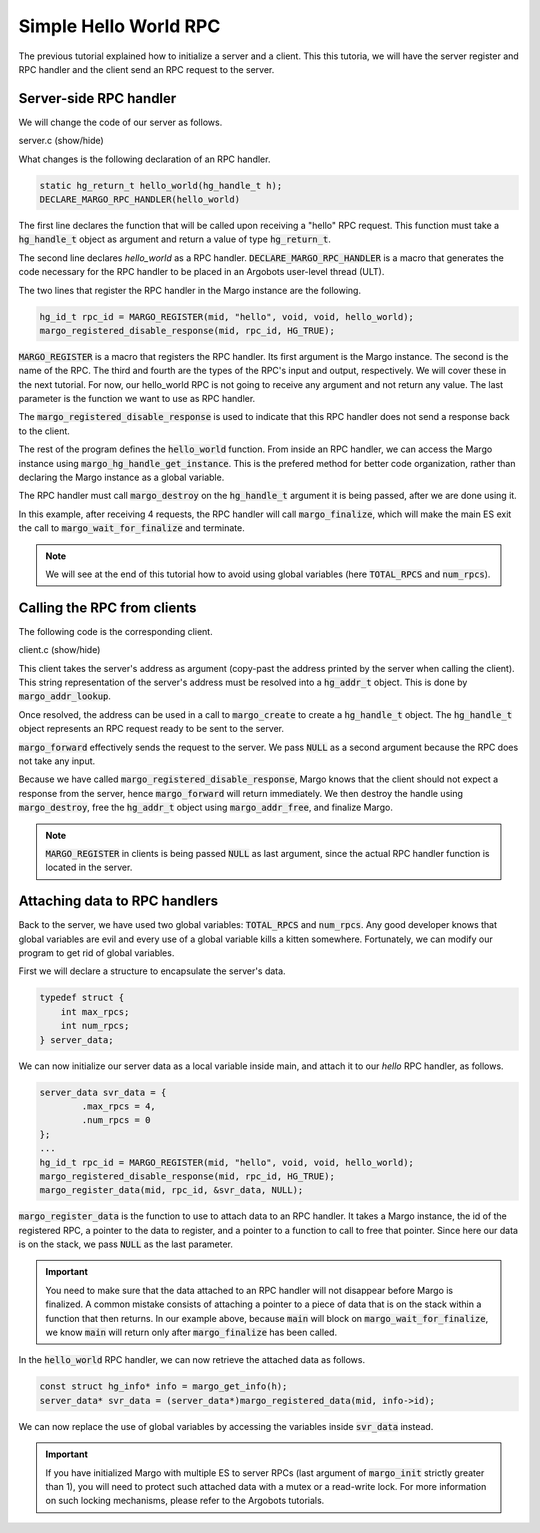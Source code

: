Simple Hello World RPC
======================

The previous tutorial explained how to initialize a server and a client.
This this tutoria, we will have the server register and RPC handler and
the client send an RPC request to the server.

Server-side RPC handler
-----------------------

We will change the code of our server as follows.

.. container:: toggle

    .. container:: header
    
       .. container:: btn btn-info 

          server.c (show/hide)

    .. literalinclude:: ../../../code/margo/02_hello/server.c
       :language: cpp

What changes is the following declaration of an RPC handler.

.. code-block:: cpp

   static hg_return_t hello_world(hg_handle_t h);
   DECLARE_MARGO_RPC_HANDLER(hello_world)

The first line declares the function that will be called upon
receiving a "hello" RPC request. This function must take a :code:`hg_handle_t`
object as argument and return a value of type :code:`hg_return_t`.

The second line declares *hello_world* as a RPC handler. :code:`DECLARE_MARGO_RPC_HANDLER`
is a macro that generates the code necessary for the RPC handler to be placed
in an Argobots user-level thread (ULT).

The two lines that register the RPC handler in the Margo instance are the following.

.. code-block:: cpp

   hg_id_t rpc_id = MARGO_REGISTER(mid, "hello", void, void, hello_world);
   margo_registered_disable_response(mid, rpc_id, HG_TRUE);

:code:`MARGO_REGISTER` is a macro that registers the RPC handler.
Its first argument is the Margo instance. The second is the name of the RPC.
The third and fourth are the types of the RPC's input and output, respectively.
We will cover these in the next tutorial. For now, our hello_world RPC is not going
to receive any argument and not return any value. The last parameter is the function
we want to use as RPC handler.

The :code:`margo_registered_disable_response` is used to indicate that this RPC
handler does not send a response back to the client.

The rest of the program defines the :code:`hello_world` function.
From inside an RPC handler, we can access the Margo instance using 
:code:`margo_hg_handle_get_instance`. This is the prefered method for better code
organization, rather than declaring the Margo instance as a global variable.

The RPC handler must call :code:`margo_destroy` on the :code:`hg_handle_t` argument
it is being passed, after we are done using it.

In this example, after receiving 4 requests, the RPC handler will call :code:`margo_finalize`,
which will make the main ES exit the call to :code:`margo_wait_for_finalize` and terminate.

.. note::
   We will see at the end of this tutorial how to avoid using global variables
   (here :code:`TOTAL_RPCS` and :code:`num_rpcs`).


Calling the RPC from clients
----------------------------

The following code is the corresponding client.

.. container:: toggle

    .. container:: header
    
       .. container:: btn btn-info 

          client.c (show/hide)

    .. literalinclude:: ../../../code/margo/02_hello/client.c
       :language: cpp

This client takes the server's address as argument (copy-past the address printed
by the server when calling the client). This string representation of the server's
address must be resolved into a :code:`hg_addr_t` object. This is done by
:code:`margo_addr_lookup`.

Once resolved, the address can be used in a call to :code:`margo_create` to create
a :code:`hg_handle_t` object. The :code:`hg_handle_t` object represents an RPC request
ready to be sent to the server.

:code:`margo_forward` effectively sends the request to the server. We pass :code:`NULL`
as a second argument because the RPC does not take any input.

Because we have called :code:`margo_registered_disable_response`, Margo knows that the client
should not expect a response from the server, hence :code:`margo_forward` will return
immediately. We then destroy the handle using :code:`margo_destroy`,  free the :code:`hg_addr_t`
object using :code:`margo_addr_free`, and finalize Margo.

.. note:: 
   :code:`MARGO_REGISTER` in clients is being passed :code:`NULL` as last argument,
   since the actual RPC handler function is located in the server.

Attaching data to RPC handlers
------------------------------

Back to the server, we have used two global variables: :code:`TOTAL_RPCS` and :code:`num_rpcs`.
Any good developer knows that global variables are evil and every use of a global variable
kills a kitten somewhere. Fortunately, we can modify our program to get rid of global variables.

First we will declare a structure to encapsulate the server's data.

.. code-block:: cpp
   
   typedef struct {
       int max_rpcs;
       int num_rpcs;
   } server_data;

We can now initialize our server data as a local variable inside main, and attach it to our *hello*
RPC handler, as follows.

.. code-block:: cpp

   server_data svr_data = {
	   .max_rpcs = 4,
	   .num_rpcs = 0
   };
   ...
   hg_id_t rpc_id = MARGO_REGISTER(mid, "hello", void, void, hello_world);
   margo_registered_disable_response(mid, rpc_id, HG_TRUE);
   margo_register_data(mid, rpc_id, &svr_data, NULL);

:code:`margo_register_data` is the function to use to attach data to an RPC handler.
It takes a Margo instance, the id of the registered RPC, a pointer to the data to
register, and a pointer to a function to call to free that pointer. Since here our
data is on the stack, we pass :code:`NULL` as the last parameter.

.. important::
   You need to make sure that the data attached to an RPC handler will not
   disappear before Margo is finalized. A common mistake consists of attaching
   a pointer to a piece of data that is on the stack within a function that
   then returns. In our example above, because :code:`main` will block
   on :code:`margo_wait_for_finalize`, we know :code:`main` will return only
   after :code:`margo_finalize` has been called.

In the :code:`hello_world` RPC handler, we can now retrieve the attached data as
follows.

.. code-block:: cpp

   const struct hg_info* info = margo_get_info(h);
   server_data* svr_data = (server_data*)margo_registered_data(mid, info->id);

We can now replace the use of global variables by accessing the variables
inside :code:`svr_data` instead.

.. important::
   If you have initialized Margo with multiple ES to server RPCs (last argument
   of :code:`margo_init` strictly greater than 1), you will need to protect
   such attached data with a mutex or a read-write lock. For more information
   on such locking mechanisms, please refer to the Argobots tutorials.

